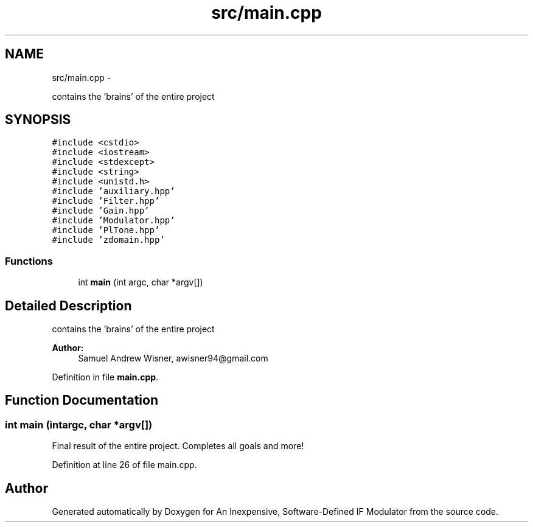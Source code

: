 .TH "src/main.cpp" 3 "Wed Apr 13 2016" "An Inexpensive, Software-Defined IF Modulator" \" -*- nroff -*-
.ad l
.nh
.SH NAME
src/main.cpp \- 
.PP
contains the 'brains' of the entire project  

.SH SYNOPSIS
.br
.PP
\fC#include <cstdio>\fP
.br
\fC#include <iostream>\fP
.br
\fC#include <stdexcept>\fP
.br
\fC#include <string>\fP
.br
\fC#include <unistd\&.h>\fP
.br
\fC#include 'auxiliary\&.hpp'\fP
.br
\fC#include 'Filter\&.hpp'\fP
.br
\fC#include 'Gain\&.hpp'\fP
.br
\fC#include 'Modulator\&.hpp'\fP
.br
\fC#include 'PlTone\&.hpp'\fP
.br
\fC#include 'zdomain\&.hpp'\fP
.br

.SS "Functions"

.in +1c
.ti -1c
.RI "int \fBmain\fP (int argc, char *argv[])"
.br
.in -1c
.SH "Detailed Description"
.PP 
contains the 'brains' of the entire project 


.PP
\fBAuthor:\fP
.RS 4
Samuel Andrew Wisner, awisner94@gmail.com 
.RE
.PP

.PP
Definition in file \fBmain\&.cpp\fP\&.
.SH "Function Documentation"
.PP 
.SS "int main (intargc, char *argv[])"
Final result of the entire project\&. Completes all goals and more! 
.PP
Definition at line 26 of file main\&.cpp\&.
.SH "Author"
.PP 
Generated automatically by Doxygen for An Inexpensive, Software-Defined IF Modulator from the source code\&.
